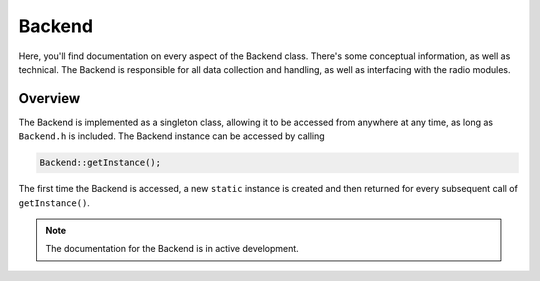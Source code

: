 Backend
=======
Here, you'll find documentation on every aspect of the Backend class. There's some conceptual information, as well as technical.
The Backend is responsible for all data collection and handling, as well as interfacing with the radio modules.

########
Overview
########

The Backend is implemented as a singleton class, allowing it to be accessed from anywhere at any time, as long as ``Backend.h`` is included.
The Backend instance can be accessed by calling

.. code-block:: cpp

    Backend::getInstance();

The first time the Backend is accessed, a new ``static`` instance is created and then returned for every subsequent call of ``getInstance()``.

.. note::
    The documentation for the Backend is in active development.